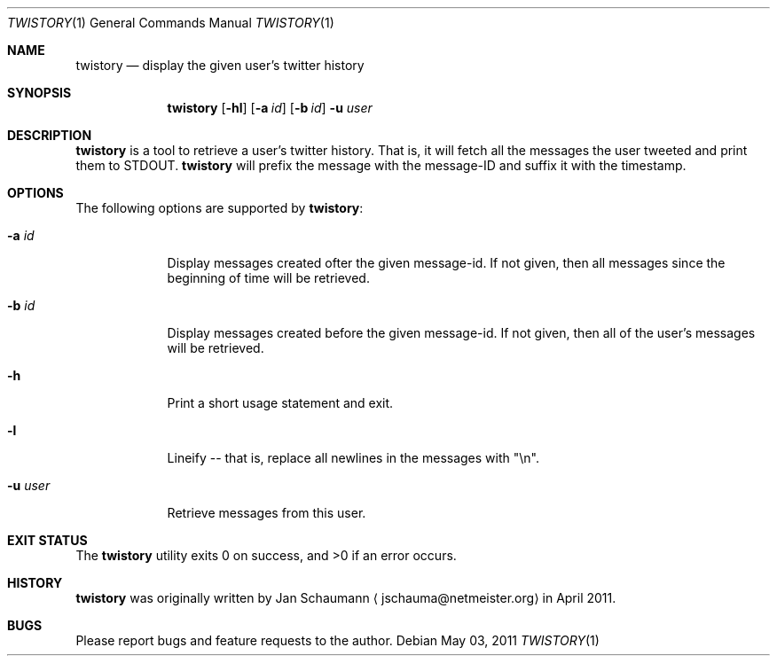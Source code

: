 .Dd May 03, 2011
.Dt TWISTORY 1
.Os
.Sh NAME
.Nm twistory
.Nd display the given user's twitter history
.Sh SYNOPSIS
.Nm
.Op Fl hl
.Op Fl a Ar id
.Op Fl b Ar id
.Fl u Ar user
.Sh DESCRIPTION
.Nm
is a tool to retrieve a user's twitter history.
That is, it will fetch all the messages the user tweeted and print them to
STDOUT.
.Nm
will prefix the message with the message-ID and suffix it with the
timestamp.
.Sh OPTIONS
The following options are supported by
.Nm :
.Bl -tag -width u_user_
.It Fl a Ar id
Display messages created ofter the given message-id.
If not given, then all messages since the beginning of time will be
retrieved.
.It Fl b Ar id
Display messages created before the given message-id.
If not given, then all of the user's messages will be retrieved.
.It Fl h
Print a short usage statement and exit.
.It Fl l
Lineify -- that is, replace all newlines in the messages with "\\n".
.It Fl u Ar user
Retrieve messages from this user.
.El
.Sh EXIT STATUS
.Ex -std
.Sh HISTORY
.Nm
was originally written by
.An Jan Schaumann
.Aq jschauma@netmeister.org
in April 2011.
.Sh BUGS
Please report bugs and feature requests to the author.
